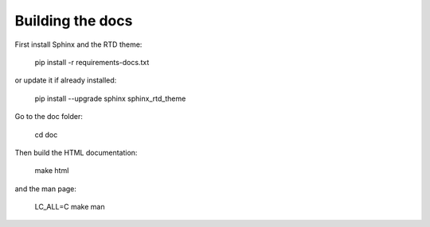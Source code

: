 Building the docs
=================

First install Sphinx and the RTD theme:

    pip install -r requirements-docs.txt

or update it if already installed:

    pip install --upgrade sphinx sphinx_rtd_theme

Go to the doc folder:

    cd doc

Then build the HTML documentation:

    make html

and the man page:

    LC_ALL=C make man